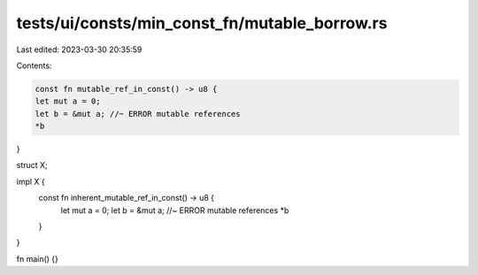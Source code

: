 tests/ui/consts/min_const_fn/mutable_borrow.rs
==============================================

Last edited: 2023-03-30 20:35:59

Contents:

.. code-block:: rs

    const fn mutable_ref_in_const() -> u8 {
    let mut a = 0;
    let b = &mut a; //~ ERROR mutable references
    *b
}

struct X;

impl X {
    const fn inherent_mutable_ref_in_const() -> u8 {
        let mut a = 0;
        let b = &mut a; //~ ERROR mutable references
        *b
    }
}

fn main() {}


